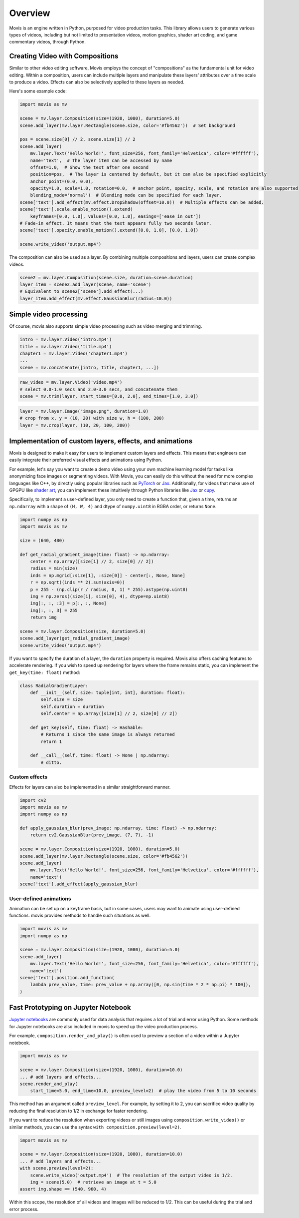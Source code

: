 Overview
==========

Movis is an engine written in Python, purposed for video production tasks.
This library allows users to generate various types of videos,
including but not limited to presentation videos, motion graphics,
shader art coding, and game commentary videos, through Python.

Creating Video with Compositions
--------------------------------

Similar to other video editing software,
Movis employs the concept of "compositions" as the fundamental unit for video editing.
Within a composition, users can include multiple layers and manipulate
these layers' attributes over a time scale to produce a video.
Effects can also be selectively applied to these layers as needed.

Here's some example code:

.. code-block:: python

    import movis as mv

    scene = mv.layer.Composition(size=(1920, 1080), duration=5.0)
    scene.add_layer(mv.layer.Rectangle(scene.size, color='#fb4562'))  # Set background

    pos = scene.size[0] // 2, scene.size[1] // 2
    scene.add_layer(
        mv.layer.Text('Hello World!', font_size=256, font_family='Helvetica', color='#ffffff'),
        name='text',  # The layer item can be accessed by name
        offset=1.0,  # Show the text after one second
        position=pos,  # The layer is centered by default, but it can also be specified explicitly
        anchor_point=(0.0, 0.0),
        opacity=1.0, scale=1.0, rotation=0.0,  # anchor point, opacity, scale, and rotation are also supported
        blending_mode='normal')  # Blending mode can be specified for each layer.
    scene['text'].add_effect(mv.effect.DropShadow(offset=10.0))  # Multiple effects can be added.
    scene['text'].scale.enable_motion().extend(
        keyframes=[0.0, 1.0], values=[0.0, 1.0], easings=['ease_in_out'])
    # Fade-in effect. It means that the text appears fully two seconds later.
    scene['text'].opacity.enable_motion().extend([0.0, 1.0], [0.0, 1.0])

    scene.write_video('output.mp4')

The composition can also be used as a layer.
By combining multiple compositions and layers, users can create complex videos.

.. code-block:: python

    scene2 = mv.layer.Composition(scene.size, duration=scene.duration)
    layer_item = scene2.add_layer(scene, name='scene')
    # Equivalent to scene2['scene'].add_effect(...)
    layer_item.add_effect(mv.effect.GaussianBlur(radius=10.0))

Simple video processing
-----------------------

Of course, movis also supports simple video processing such as video merging and trimming.

.. code-block:: python

    intro = mv.layer.Video('intro.mp4')
    title = mv.layer.Video('title.mp4')
    chapter1 = mv.layer.Video('chapter1.mp4')
    ...
    scene = mv.concatenate([intro, title, chapter1, ...])

.. code-block:: python

    raw_video = mv.layer.Video('video.mp4')
    # select 0.0-1.0 secs and 2.0-3.0 secs, and concatenate them
    scene = mv.trim(layer, start_times=[0.0, 2.0], end_times=[1.0, 3.0])

.. code-block:: python

    layer = mv.layer.Image("image.png", duration=1.0)
    # crop from x, y = (10, 20) with size w, h = (100, 200)
    layer = mv.crop(layer, (10, 20, 100, 200))

Implementation of custom layers, effects, and animations
---------------------------------------------------------------

Movis is designed to make it easy for users to implement custom layers and effects.
This means that engineers can easily integrate their preferred visual effects and animations using Python.

For example, let's say you want to create a demo video using your own machine learning model for tasks
like anonymizing face images or segmenting videos.
With Movis, you can easily do this without the need for more complex languages like C++,
by directly using popular libraries such as `PyTorch <https://pytorch.org/>`_ or `Jax <https://github.com/google/jax>`_.
Additionally, for videos that make use of GPGPU like `shader art <https://www.shadertoy.com/>`_,
you can implement these intuitively through Python libraries like `Jax <https://github.com/google/jax>`_ or `cupy <https://cupy.dev/>`_.

Specifically, to implement a user-defined layer, you only need to create a function that, given a time,
returns an ``np.ndarray`` with a shape of ``(H, W, 4)`` and dtype of ``numpy.uint8`` in RGBA order, or returns ``None``.

.. code-block:: python

    import numpy as np
    import movis as mv

    size = (640, 480)

    def get_radial_gradient_image(time: float) -> np.ndarray:
        center = np.array([size[1] // 2, size[0] // 2])
        radius = min(size)
        inds = np.mgrid[:size[1], :size[0]] - center[:, None, None]
        r = np.sqrt((inds ** 2).sum(axis=0))
        p = 255 - (np.clip(r / radius, 0, 1) * 255).astype(np.uint8)
        img = np.zeros((size[1], size[0], 4), dtype=np.uint8)
        img[:, :, :3] = p[:, :, None]
        img[:, :, 3] = 255
        return img

    scene = mv.layer.Composition(size, duration=5.0)
    scene.add_layer(get_radial_gradient_image)
    scene.write_video('output.mp4')

If you want to specify the duration of a layer,
the ``duration`` property is required. Movis also offers caching features
to accelerate rendering. If you wish to speed up rendering for layers
where the frame remains static, you can implement the ``get_key(time: float)`` method:

.. code-block:: python

    class RadialGradientLayer:
        def __init__(self, size: tuple[int, int], duration: float):
            self.size = size
            self.duration = duration
            self.center = np.array([size[1] // 2, size[0] // 2])
        
        def get_key(self, time: float) -> Hashable:
            # Returns 1 since the same image is always returned
            return 1
        
        def __call__(self, time: float) -> None | np.ndarray:
            # ditto.

Custom effects
^^^^^^^^^^^^^^

Effects for layers can also be implemented in a similar straightforward manner.

.. code-block:: python

    import cv2
    import movis as mv
    import numpy as np

    def apply_gaussian_blur(prev_image: np.ndarray, time: float) -> np.ndarray:
        return cv2.GaussianBlur(prev_image, (7, 7), -1)

    scene = mv.layer.Composition(size=(1920, 1080), duration=5.0)
    scene.add_layer(mv.layer.Rectangle(scene.size, color='#fb4562'))
    scene.add_layer(
        mv.layer.Text('Hello World!', font_size=256, font_family='Helvetica', color='#ffffff'),
        name='text')
    scene['text'].add_effect(apply_gaussian_blur)

User-defined animations
^^^^^^^^^^^^^^^^^^^^^^^

Animation can be set up on a keyframe basis, but in some cases,
users may want to animate using user-defined functions.
movis provides methods to handle such situations as well.

.. code-block:: python

    import movis as mv
    import numpy as np

    scene = mv.layer.Composition(size=(1920, 1080), duration=5.0)
    scene.add_layer(
        mv.layer.Text('Hello World!', font_size=256, font_family='Helvetica', color='#ffffff'),
        name='text')
    scene['text'].position.add_function(
        lambda prev_value, time: prev_value + np.array([0, np.sin(time * 2 * np.pi) * 100]),
    )

Fast Prototyping on Jupyter Notebook
---------------------------------------------------------------

`Jupyter notebooks <https://jupyter.org/>`_ are commonly used for data analysis that requires a lot of trial and error using Python.
Some methods for Jupyter notebooks are also included in movis to speed up the video production process.

For example, ``composition.render_and_play()`` is often used to
preview a section of a video within a Jupyter notebook.

.. code::

    import movis as mv

    scene = mv.layer.Composition(size=(1920, 1080), duration=10.0)
    ... # add layers and effects...
    scene.render_and_play(
        start_time=5.0, end_time=10.0, preview_level=2)  # play the video from 5 to 10 seconds

This method has an argument called ``preview_level``.
For example, by setting it to 2, you can sacrifice video quality
by reducing the final resolution to 1/2 in exchange for faster rendering.

If you want to reduce the resolution when exporting videos or still images using
``composition.write_video()`` or similar methods,
you can use the syntax ``with composition.preview(level=2)``.

.. code::

    import movis as mv

    scene = mv.layer.Composition(size=(1920, 1080), duration=10.0)
    ... # add layers and effects...
    with scene.preview(level=2):
        scene.write_video('output.mp4')  # The resolution of the output video is 1/2.
        img = scene(5.0)  # retrieve an image at t = 5.0
    assert img.shape == (540, 960, 4)

Within this scope, the resolution of all videos and images will be reduced to 1/2.
This can be useful during the trial and error process.
